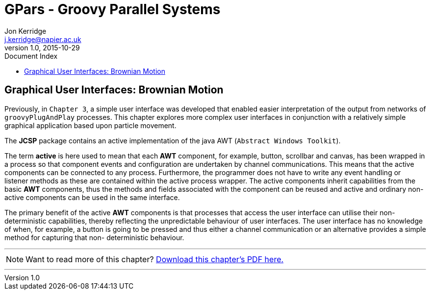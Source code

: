 = GPars - Groovy Parallel Systems
Jon Kerridge <j.kerridge@napier.ac.uk>
v1.0, 2015-10-29
:linkattrs:
:linkcss:
:toc: left
:toc-title: Document Index
:icons: font
:source-highlighter: coderay
:docslink: http://www.gpars.org/guide/[GPars Docs]
:description: GPars is a multi-paradigm concurrency framework offering several mutually cooperating high-level concurrency abstractions.

== Graphical User Interfaces: Brownian Motion

Previously, in `Chapter 3`, a simple user interface was developed that enabled easier interpretation of the output from networks of `groovyPlugAndPlay` processes. 
This chapter explores more complex user interfaces in conjunction with a relatively simple graphical application based upon particle movement.

The *JCSP* package contains an active implementation of the java AWT (`Abstract Windows Toolkit`). 

The term *active* is here used to mean that each *AWT* component, for example, button, scrollbar and canvas, has been wrapped in a process so that component events and configuration are undertaken by channel communications. 
This means that the active components can be connected to any process. Furthermore, the programmer does not have to write any event handling or listener methods as these are contained within the active process wrapper. 
The active components inherit capabilities from the basic *AWT* components, thus the methods and fields associated with the component can be reused and active and ordinary non-active components can be used in the same interface.

The primary benefit of the active *AWT* components is that processes that access the user interface can utilise their non-deterministic capabilities, thereby reflecting the unpredictable behaviour of user interfaces. 
The user interface has no knowledge of when, for example, a button is going to be pressed and thus either a channel communication or an alternative provides a simple method for capturing that non- deterministic behaviour.

''''

NOTE: Want to read more of this chapter? link:pdf/C11.pdf[Download this chapter's PDF here.]

''''

